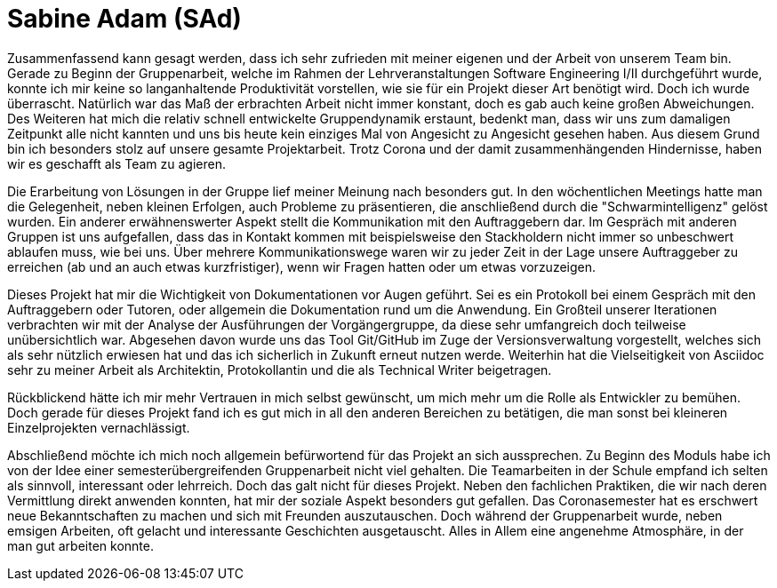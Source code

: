 = Sabine Adam (SAd)

//stolz auf
//was lief gut
//neu gelernt
//besser beim nächsten Mal

Zusammenfassend kann gesagt werden, dass ich sehr zufrieden mit meiner eigenen und der Arbeit von unserem Team bin. Gerade zu Beginn der Gruppenarbeit, welche im Rahmen der Lehrveranstaltungen Software Engineering I/II durchgeführt wurde, konnte ich mir keine so langanhaltende Produktivität vorstellen, wie sie für ein Projekt dieser Art benötigt wird. Doch ich wurde überrascht. Natürlich war das Maß der erbrachten Arbeit nicht immer konstant, doch es gab auch keine großen Abweichungen. Des Weiteren hat mich die relativ schnell entwickelte Gruppendynamik erstaunt, bedenkt man, dass wir uns zum damaligen Zeitpunkt alle nicht kannten und uns bis heute kein einziges Mal von Angesicht zu Angesicht gesehen haben. Aus diesem Grund bin ich besonders stolz auf unsere gesamte Projektarbeit. Trotz Corona und der damit zusammenhängenden Hindernisse, haben wir es geschafft als Team zu agieren.

Die Erarbeitung von Lösungen in der Gruppe lief meiner Meinung nach besonders gut. In den wöchentlichen Meetings hatte man die Gelegenheit, neben kleinen Erfolgen, auch Probleme zu präsentieren, die anschließend durch die "Schwarmintelligenz" gelöst wurden. Ein anderer erwähnenswerter Aspekt stellt die Kommunikation mit den Auftraggebern dar. Im Gespräch mit anderen Gruppen ist uns aufgefallen, dass das in Kontakt kommen mit beispielsweise den Stackholdern nicht immer so unbeschwert ablaufen muss, wie bei uns. Über mehrere Kommunikationswege waren wir zu jeder Zeit in der Lage unsere Auftraggeber zu erreichen (ab und an auch etwas kurzfristiger), wenn wir Fragen hatten oder um etwas vorzuzeigen.

Dieses Projekt hat mir die Wichtigkeit von Dokumentationen vor Augen geführt. Sei es ein Protokoll bei einem Gespräch mit den Auftraggebern oder Tutoren, oder allgemein die Dokumentation rund um die Anwendung. Ein Großteil unserer Iterationen verbrachten wir mit der Analyse der Ausführungen der Vorgängergruppe, da diese sehr umfangreich doch teilweise unübersichtlich war. Abgesehen davon wurde uns das Tool Git/GitHub im Zuge der Versionsverwaltung vorgestellt, welches sich als sehr nützlich erwiesen hat und das ich sicherlich in Zukunft erneut nutzen werde. Weiterhin hat die Vielseitigkeit von Asciidoc sehr zu meiner Arbeit als Architektin, Protokollantin und die als Technical Writer beigetragen.

Rückblickend hätte ich mir mehr Vertrauen in mich selbst gewünscht, um mich mehr um die Rolle als Entwickler zu bemühen. Doch gerade für dieses Projekt fand ich es gut mich in all den anderen Bereichen zu betätigen, die man sonst bei kleineren Einzelprojekten vernachlässigt.

Abschließend möchte ich mich noch allgemein befürwortend für das Projekt an sich aussprechen. Zu Beginn des Moduls habe ich von der Idee einer semesterübergreifenden Gruppenarbeit nicht viel gehalten. Die Teamarbeiten in der Schule empfand ich selten als sinnvoll, interessant oder lehrreich. Doch das galt nicht für dieses Projekt. Neben den fachlichen Praktiken, die wir nach deren Vermittlung direkt anwenden konnten, hat mir der soziale Aspekt besonders gut gefallen. Das Coronasemester hat es erschwert neue Bekanntschaften zu machen und sich mit Freunden auszutauschen. Doch während der Gruppenarbeit wurde, neben emsigen Arbeiten, oft gelacht und interessante Geschichten ausgetauscht. Alles in Allem eine angenehme Atmosphäre, in der man gut arbeiten konnte.